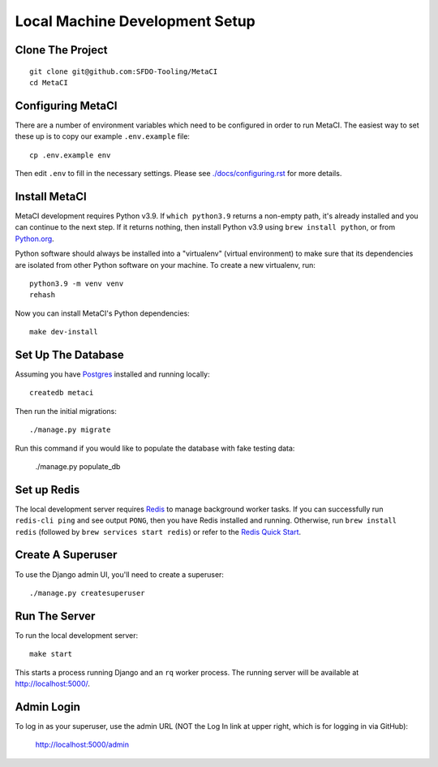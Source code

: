 ===============================
Local Machine Development Setup
===============================

Clone The Project
=================

::

    git clone git@github.com:SFDO-Tooling/MetaCI
    cd MetaCI


Configuring MetaCI
==================

There are a number of environment variables which need to be configured in order to run MetaCI.
The easiest way to set these up is to copy our example ``.env.example`` file::

    cp .env.example env

Then edit ``.env`` to fill in the necessary settings.
Please see `<./docs/configuring.rst>`_ for more details.


Install MetaCI
==============

MetaCI development requires Python v3.9. If ``which python3.9`` returns a
non-empty path, it's already installed and you can continue to the next step. If
it returns nothing, then install Python v3.9 using ``brew install python``, or
from `Python.org`_.

.. _Python.org: https://www.python.org/downloads/

Python software should always be installed into a "virtualenv" (virtual environment)
to make sure that its dependencies are isolated from other Python software on your machine.
To create a new virtualenv, run::

    python3.9 -m venv venv
    rehash

Now you can install MetaCI's Python dependencies::

    make dev-install


Set Up The Database
===================

Assuming you have `Postgres <https://www.postgresql.org/download/>`_ installed
and running locally::

    createdb metaci

Then run the initial migrations::

    ./manage.py migrate

Run this command if you would like to populate the database with fake testing
data:

    ./manage.py populate_db

Set up Redis
============

The local development server requires `Redis <https://redis.io/>`_ to manage
background worker tasks. If you can successfully run ``redis-cli ping`` and see
output ``PONG``, then you have Redis installed and running. Otherwise, run
``brew install redis`` (followed by ``brew services start redis``) or refer to
the `Redis Quick Start`_.

.. _Redis Quick Start: https://redis.io/topics/quickstart


Create A Superuser
==================

To use the Django admin UI, you'll need to create a superuser::

    ./manage.py createsuperuser


Run The Server
==============

To run the local development server::

    make start

This starts a process running Django and an ``rq`` worker process.
The running server will be available at `<http://localhost:5000/>`_.

Admin Login
===========

To log in as your superuser, use the admin URL (NOT the Log In link at upper right, which is for logging in via GitHub):

    http://localhost:5000/admin
